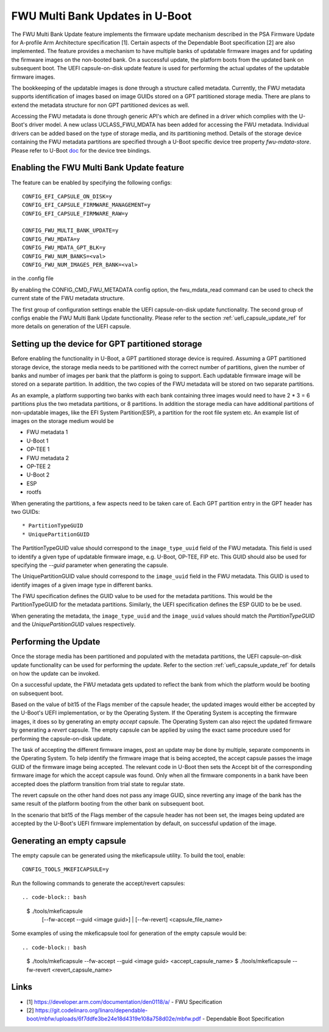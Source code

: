.. SPDX-License-Identifier: GPL-2.0+
.. Copyright (c) 2022 Linaro Limited

FWU Multi Bank Updates in U-Boot
================================

The FWU Multi Bank Update feature implements the firmware update
mechanism described in the PSA Firmware Update for A-profile Arm
Architecture specification [1]. Certain aspects of the Dependable
Boot specification [2] are also implemented. The feature provides a
mechanism to have multiple banks of updatable firmware images and for
updating the firmware images on the non-booted bank. On a successful
update, the platform boots from the updated bank on subsequent
boot. The UEFI capsule-on-disk update feature is used for performing
the actual updates of the updatable firmware images.

The bookkeeping of the updatable images is done through a structure
called metadata. Currently, the FWU metadata supports identification
of images based on image GUIDs stored on a GPT partitioned storage
media. There are plans to extend the metadata structure for non GPT
partitioned devices as well.

Accessing the FWU metadata is done through generic API's which are
defined in a driver which complies with the U-Boot's driver model. A
new uclass UCLASS_FWU_MDATA has been added for accessing the FWU
metadata. Individual drivers can be added based on the type of storage
media, and its partitioning method. Details of the storage device
containing the FWU metadata partitions are specified through a U-Boot
specific device tree property `fwu-mdata-store`. Please refer to
U-Boot `doc <doc/device-tree-bindings/firmware/fwu-mdata-gpt.yaml>`__
for the device tree bindings.

Enabling the FWU Multi Bank Update feature
------------------------------------------

The feature can be enabled by specifying the following configs::

    CONFIG_EFI_CAPSULE_ON_DISK=y
    CONFIG_EFI_CAPSULE_FIRMWARE_MANAGEMENT=y
    CONFIG_EFI_CAPSULE_FIRMWARE_RAW=y

    CONFIG_FWU_MULTI_BANK_UPDATE=y
    CONFIG_FWU_MDATA=y
    CONFIG_FWU_MDATA_GPT_BLK=y
    CONFIG_FWU_NUM_BANKS=<val>
    CONFIG_FWU_NUM_IMAGES_PER_BANK=<val>

in the .config file

By enabling the CONFIG_CMD_FWU_METADATA config option, the
fwu_mdata_read command can be used to check the current state of the
FWU metadata structure.

The first group of configuration settings enable the UEFI
capsule-on-disk update functionality. The second group of configs
enable the FWU Multi Bank Update functionality. Please refer to the
section :ref:`uefi_capsule_update_ref` for more details on generation
of the UEFI capsule.

Setting up the device for GPT partitioned storage
-------------------------------------------------

Before enabling the functionality in U-Boot, a GPT partitioned storage
device is required. Assuming a GPT partitioned storage device, the
storage media needs to be partitioned with the correct number of
partitions, given the number of banks and number of images per bank
that the platform is going to support. Each updatable firmware image
will be stored on a separate partition. In addition, the two copies
of the FWU metadata will be stored on two separate partitions.

As an example, a platform supporting two banks with each bank
containing three images would need to have 2 * 3 = 6 partitions plus
the two metadata partitions, or 8 partitions. In addition the storage
media can have additional partitions of non-updatable images, like the
EFI System Partition(ESP), a partition for the root file system
etc. An example list of images on the storage medium would be

* FWU metadata 1
* U-Boot 1
* OP-TEE 1
* FWU metadata 2
* OP-TEE 2
* U-Boot 2
* ESP
* rootfs

When generating the partitions, a few aspects need to be taken care
of. Each GPT partition entry in the GPT header has two GUIDs::

* PartitionTypeGUID
* UniquePartitionGUID

The PartitionTypeGUID value should correspond to the
``image_type_uuid`` field of the FWU metadata. This field is used to
identify a given type of updatable firmware image, e.g. U-Boot,
OP-TEE, FIP etc. This GUID should also be used for specifying the
`--guid` parameter when generating the capsule.

The UniquePartitionGUID value should correspond to the ``image_uuid``
field in the FWU metadata. This GUID is used to identify images of a
given image type in different banks.

The FWU specification defines the GUID value to be used for the
metadata partitions. This would be the PartitionTypeGUID for the
metadata partitions. Similarly, the UEFI specification defines the ESP
GUID to be be used.

When generating the metadata, the ``image_type_uuid`` and the
``image_uuid`` values should match the *PartitionTypeGUID* and the
*UniquePartitionGUID* values respectively.

Performing the Update
---------------------

Once the storage media has been partitioned and populated with the
metadata partitions, the UEFI capsule-on-disk update functionality can
be used for performing the update. Refer to the section
:ref:`uefi_capsule_update_ref` for details on how the update can be
invoked.

On a successful update, the FWU metadata gets updated to reflect the
bank from which the platform would be booting on subsequent boot.

Based on the value of bit15 of the Flags member of the capsule header,
the updated images would either be accepted by the U-Boot's UEFI
implementation, or by the Operating System. If the Operating System is
accepting the firmware images, it does so by generating an empty
*accept* capsule. The Operating System can also reject the updated
firmware by generating a *revert* capsule. The empty capsule can be
applied by using the exact same procedure used for performing the
capsule-on-disk update.

The task of accepting the different firmware images, post an update
may be done by multiple, separate components in the Operating
System. To help identify the firmware image that is being accepted,
the accept capsule passes the image GUID of the firmware image being
accepted. The relevant code in U-Boot then sets the Accept bit of the
corresponding firmware image for which the accept capsule was
found. Only when all the firmware components in a bank have been
accepted does the platform transition from trial state to regular
state.

The revert capsule on the other hand does not pass any image GUID,
since reverting any image of the bank has the same result of the
platform booting from the other bank on subsequent boot.

In the scenario that bit15 of the Flags member of the capsule header
has not been set, the images being updated are accepted by the
U-Boot's UEFI firmware implementation by default, on successful
updation of the image.

Generating an empty capsule
---------------------------

The empty capsule can be generated using the mkeficapsule utility. To
build the tool, enable::

    CONFIG_TOOLS_MKEFICAPSULE=y

Run the following commands to generate the accept/revert capsules::

.. code-block:: bash

    $ ./tools/mkeficapsule \
      [--fw-accept --guid <image guid>] | \
      [--fw-revert] \
      <capsule_file_name>

Some examples of using the mkeficapsule tool for generation of the
empty capsule would be::

.. code-block:: bash

    $ ./tools/mkeficapsule --fw-accept --guid <image guid> \
    <accept_capsule_name>
    $ ./tools/mkeficapsule --fw-revert <revert_capsule_name>

Links
-----

* [1] https://developer.arm.com/documentation/den0118/a/ - FWU Specification
* [2] https://git.codelinaro.org/linaro/dependable-boot/mbfw/uploads/6f7ddfe3be24e18d4319e108a758d02e/mbfw.pdf - Dependable Boot Specification
